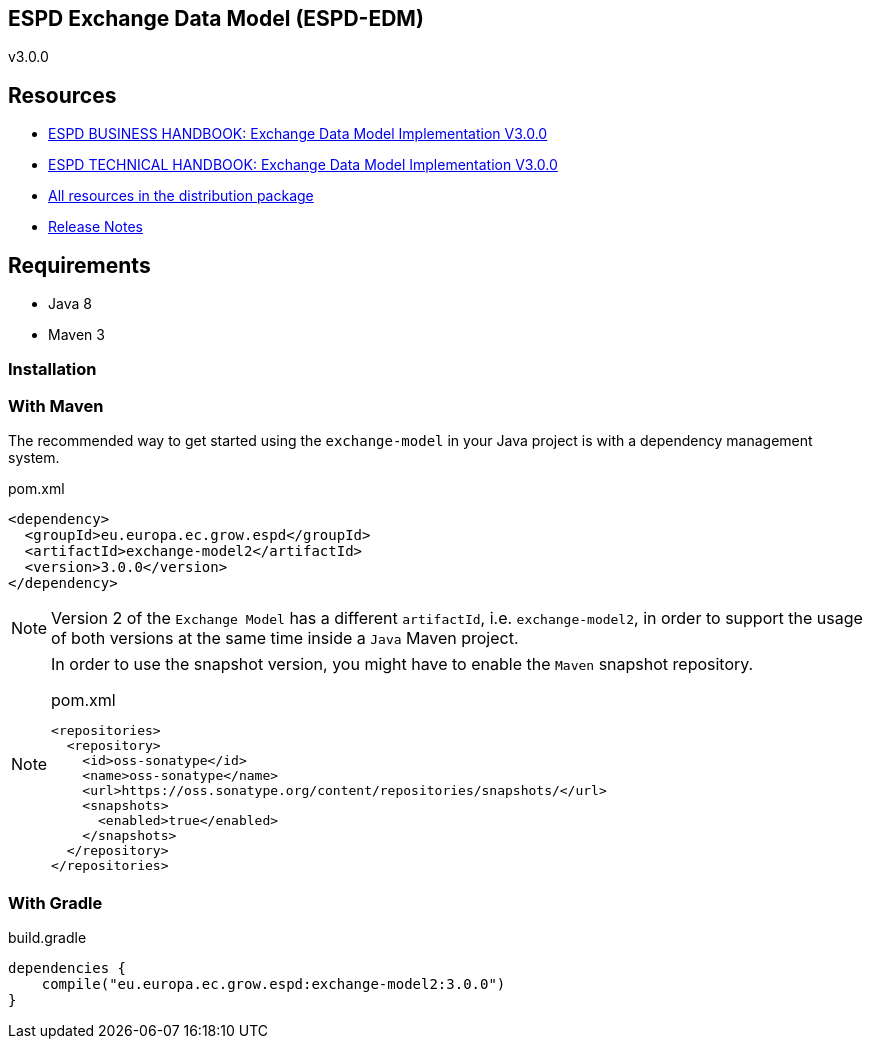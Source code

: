 ifndef::imagesdir[:imagesdir: images]

== ESPD Exchange Data Model (ESPD-EDM)

v3.0.0

== Resources

* link:https://espd.github.io/ESPD-EDM/v2.1.1/xml_business_handbook.html[ESPD BUSINESS HANDBOOK: Exchange Data Model Implementation V3.0.0]
* link:https://espd.github.io/ESPD-EDM/v2.1.1/xml_technical_handbook.html[ESPD TECHNICAL HANDBOOK: Exchange Data Model Implementation V3.0.0]
* link:https://github.com/ESPD/ESPD-EDM/tree/2.1.1/docs/src/main/asciidoc/dist[All resources in the distribution package]
* link:https://espd.github.io/ESPD-EDM/v2.1.1/release_notes.html[Release Notes]

== Requirements

 * Java 8
 * Maven 3

=== Installation

=== With Maven

The recommended way to get started using the `exchange-model` in your Java project is with a dependency management system.

[source,xml]
.pom.xml
----
<dependency>
  <groupId>eu.europa.ec.grow.espd</groupId>
  <artifactId>exchange-model2</artifactId>
  <version>3.0.0</version>
</dependency>
----

[NOTE]
====
Version 2 of the `Exchange Model` has a different `artifactId`, i.e. `exchange-model2`, in order to
support the usage of both versions at the same time inside a `Java` Maven project.
====

[NOTE]
====
In order to use the snapshot version, you might have to enable the `Maven` snapshot repository.

[source,xml]
.pom.xml
----
<repositories>
  <repository>
    <id>oss-sonatype</id>
    <name>oss-sonatype</name>
    <url>https://oss.sonatype.org/content/repositories/snapshots/</url>
    <snapshots>
      <enabled>true</enabled>
    </snapshots>
  </repository>
</repositories>
----
====

=== With Gradle

[source,groovy]
.build.gradle
----
dependencies {
    compile("eu.europa.ec.grow.espd:exchange-model2:3.0.0")
}
----
